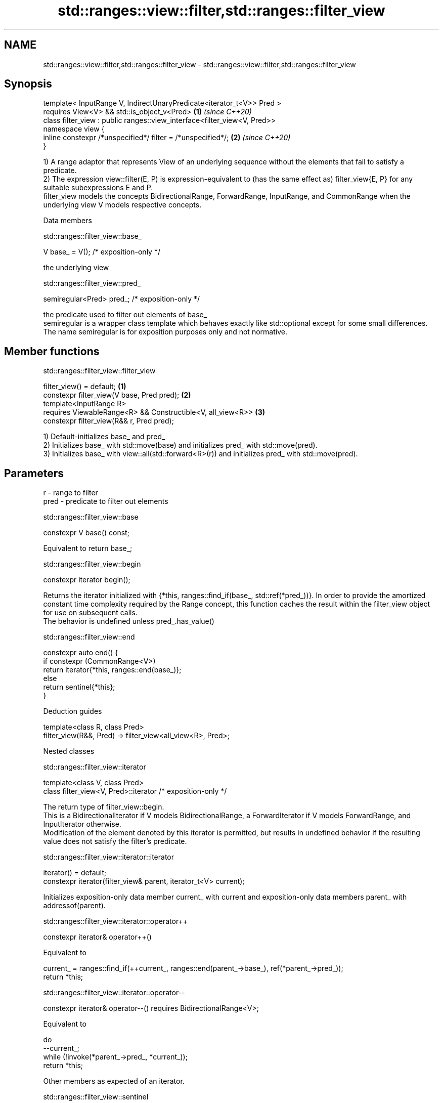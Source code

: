 .TH std::ranges::view::filter,std::ranges::filter_view 3 "2020.03.24" "http://cppreference.com" "C++ Standard Libary"
.SH NAME
std::ranges::view::filter,std::ranges::filter_view \- std::ranges::view::filter,std::ranges::filter_view

.SH Synopsis

  template< InputRange V, IndirectUnaryPredicate<iterator_t<V>> Pred >
  requires View<V> && std::is_object_v<Pred>                              \fB(1)\fP \fI(since C++20)\fP
  class filter_view : public ranges::view_interface<filter_view<V, Pred>>
  namespace view {
  inline constexpr /*unspecified*/ filter = /*unspecified*/;              \fB(2)\fP \fI(since C++20)\fP
  }

  1) A range adaptor that represents View of an underlying sequence without the elements that fail to satisfy a predicate.
  2) The expression view::filter(E, P) is expression-equivalent to (has the same effect as) filter_view{E, P} for any suitable subexpressions E and P.
  filter_view models the concepts BidirectionalRange, ForwardRange, InputRange, and CommonRange when the underlying view V models respective concepts.

  Data members


   std::ranges::filter_view::base_


  V base_ = V(); /* exposition-only */

  the underlying view

   std::ranges::filter_view::pred_


  semiregular<Pred> pred_; /* exposition-only */

  the predicate used to filter out elements of base_
  semiregular is a wrapper class template which behaves exactly like std::optional except for some small differences. The name semiregular is for exposition purposes only and not normative.

.SH Member functions


   std::ranges::filter_view::filter_view


  filter_view() = default;                                   \fB(1)\fP
  constexpr filter_view(V base, Pred pred);                  \fB(2)\fP
  template<InputRange R>
  requires ViewableRange<R> && Constructible<V, all_view<R>> \fB(3)\fP
  constexpr filter_view(R&& r, Pred pred);

  1) Default-initializes base_ and pred_
  2) Initializes base_ with std::move(base) and initializes pred_ with std::move(pred).
  3) Initializes base_ with view::all(std::forward<R>(r)) and initializes pred_ with std::move(pred).

.SH Parameters


  r    - range to filter
  pred - predicate to filter out elements


   std::ranges::filter_view::base


  constexpr V base() const;

  Equivalent to return base_;

   std::ranges::filter_view::begin


  constexpr iterator begin();

  Returns the iterator initialized with {*this, ranges::find_if(base_, std::ref(*pred_))}. In order to provide the amortized constant time complexity required by the Range concept, this function caches the result within the filter_view object for use on subsequent calls.
  The behavior is undefined unless pred_.has_value()

   std::ranges::filter_view::end


  constexpr auto end() {
  if constexpr (CommonRange<V>)
  return iterator{*this, ranges::end(base_)};
  else
  return sentinel{*this};
  }


  Deduction guides


  template<class R, class Pred>
  filter_view(R&&, Pred) -> filter_view<all_view<R>, Pred>;


  Nested classes


   std::ranges::filter_view::iterator


  template<class V, class Pred>
  class filter_view<V, Pred>::iterator /* exposition-only */

  The return type of filter_view::begin.
  This is a BidirectionalIterator if V models BidirectionalRange, a ForwardIterator if V models ForwardRange, and InputIterator otherwise.
  Modification of the element denoted by this iterator is permitted, but results in undefined behavior if the resulting value does not satisfy the filter's predicate.

   std::ranges::filter_view::iterator::iterator


  iterator() = default;
  constexpr iterator(filter_view& parent, iterator_t<V> current);

  Initializes exposition-only data member current_ with current and exposition-only data members parent_ with addressof(parent).

   std::ranges::filter_view::iterator::operator++


  constexpr iterator& operator++()

  Equivalent to

    current_ = ranges::find_if(++current_, ranges::end(parent_->base_), ref(*parent_->pred_));
    return *this;


   std::ranges::filter_view::iterator::operator--


  constexpr iterator& operator--() requires BidirectionalRange<V>;

  Equivalent to

    do
      --current_;
    while (!invoke(*parent_->pred_, *current_));
    return *this;

  Other members as expected of an iterator.

   std::ranges::filter_view::sentinel


  template<class V, class Pred>
  class filter_view<V, Pred>::sentinel /* exposition-only */

  The return type of filter_view::end.

   std::ranges::filter_view::sentinel::end_


  sentinel_t<V> end_ = sentinel_t<V>(); /* exposition only */

  Exposition-only data member holding the sentinel of the underlying View.

   std::ranges::filter_view::sentinel::sentinel


  sentinel() = default;
  constexpr explicit sentinel(filter_view& parent);

  Initializes exposition-only data member end_ with parent.

   std::ranges::filter_view::sentinel::base


  constexpr sentinel_t<V> base() const;

  Equivalent to: return end_;

   std::ranges::filter_view::sentinel::operator==


  friend constexpr bool operator==(const iterator& x, const sentinel& y);
  friend constexpr bool operator==(const sentinel& x, const iterator& y);

  Equivalent to: return x.current_ == y.end_; and return y == x; respectively.

   std::ranges::filter_view::sentinel::operator!=


  friend constexpr bool operator!=(const iterator& x, const sentinel& y);
  friend constexpr bool operator!=(const sentinel& x, const iterator& y);

  Equivalent to return !(x == y); and return !(y == x); respectively


.SH Example

  
// Run this code

    #include <vector>
    #include <ranges>
    #include <iostream>

    int main()
    {
      std::vector<int> ints{0,1,2,3,4,5};
      auto even = [](int i){ return 0 == i % 2; };
      auto square = [](int i) { return i * i; };

      for (int i : ints | std::view::filter(even) | std::view::transform(square)) {
        std::cout << i << ' ';
      }
    }

.SH Output:

    0 4 16




